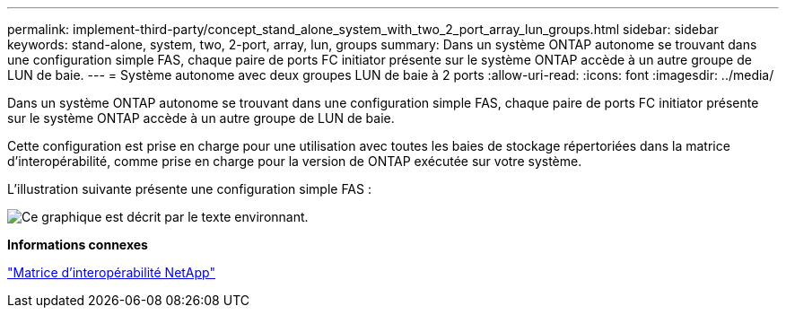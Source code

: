 ---
permalink: implement-third-party/concept_stand_alone_system_with_two_2_port_array_lun_groups.html 
sidebar: sidebar 
keywords: stand-alone, system, two, 2-port, array, lun, groups 
summary: Dans un système ONTAP autonome se trouvant dans une configuration simple FAS, chaque paire de ports FC initiator présente sur le système ONTAP accède à un autre groupe de LUN de baie. 
---
= Système autonome avec deux groupes LUN de baie à 2 ports
:allow-uri-read: 
:icons: font
:imagesdir: ../media/


[role="lead"]
Dans un système ONTAP autonome se trouvant dans une configuration simple FAS, chaque paire de ports FC initiator présente sur le système ONTAP accède à un autre groupe de LUN de baie.

Cette configuration est prise en charge pour une utilisation avec toutes les baies de stockage répertoriées dans la matrice d'interopérabilité, comme prise en charge pour la version de ONTAP exécutée sur votre système.

L'illustration suivante présente une configuration simple FAS :

image::../media/multiple_lun_groups_with_stand_alone_6xxx_array_controller.gif[Ce graphique est décrit par le texte environnant.]

*Informations connexes*

https://mysupport.netapp.com/matrix["Matrice d'interopérabilité NetApp"]
